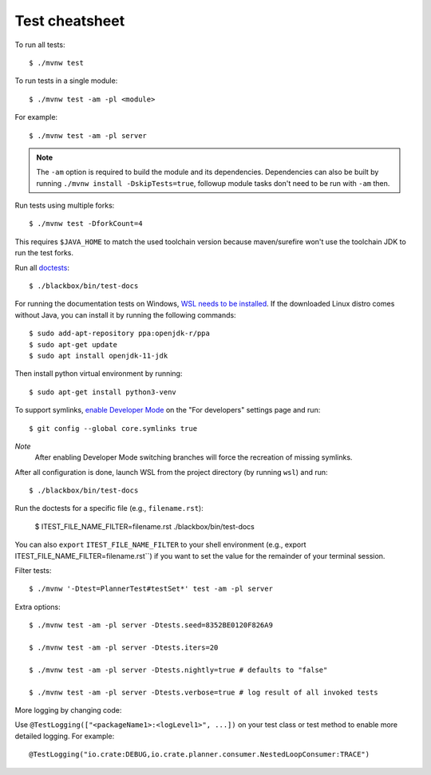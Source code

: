 ===============
Test cheatsheet
===============

To run all tests::

    $ ./mvnw test


To run tests in a single module::

    $ ./mvnw test -am -pl <module>

For example::

    $ ./mvnw test -am -pl server

.. note::

    The ``-am`` option is required to build the module and its dependencies.
    Dependencies can also be built by running ``./mvnw install -DskipTests=true``,
    followup module tasks don't need to be run with ``-am`` then.


Run tests using multiple forks::

    $ ./mvnw test -DforkCount=4

This requires ``$JAVA_HOME`` to match the used toolchain version because
maven/surefire won't use the toolchain JDK to run the test forks.

Run all `doctests`_::

    $ ./blackbox/bin/test-docs

For running the documentation tests on Windows, `WSL needs to be installed`_. If
the downloaded Linux distro comes without Java, you can install it by running
the following commands::

    $ sudo add-apt-repository ppa:openjdk-r/ppa
    $ sudo apt-get update
    $ sudo apt install openjdk-11-jdk

Then install python virtual environment by running::

    $ sudo apt-get install python3-venv

To support symlinks, `enable Developer Mode`_ on the "For developers" settings
page and run::

    $ git config --global core.symlinks true

*Note*
  After enabling Developer Mode switching branches will force the recreation of missing symlinks.

After all configuration is done, launch WSL from the project directory
(by running ``wsl``) and run::

    $ ./blackbox/bin/test-docs

Run the doctests for a specific file (e.g., ``filename.rst``):

    $ ITEST_FILE_NAME_FILTER=filename.rst ./blackbox/bin/test-docs

You can also ``export`` ``ITEST_FILE_NAME_FILTER`` to your shell environment
(e.g., export ITEST_FILE_NAME_FILTER=filename.rst``) if you want to set the
value for the remainder of your terminal session.

Filter tests::

    $ ./mvnw '-Dtest=PlannerTest#testSet*' test -am -pl server

Extra options::

    $ ./mvnw test -am -pl server -Dtests.seed=8352BE0120F826A9

    $ ./mvnw test -am -pl server -Dtests.iters=20

    $ ./mvnw test -am -pl server -Dtests.nightly=true # defaults to "false"

    $ ./mvnw test -am -pl server -Dtests.verbose=true # log result of all invoked tests

More logging by changing code:

Use ``@TestLogging(["<packageName1>:<logLevel1>", ...])`` on your test class or
test method to enable more detailed logging. For example::

    @TestLogging("io.crate:DEBUG,io.crate.planner.consumer.NestedLoopConsumer:TRACE")

.. _doctests: https://github.com/crate/crate/blob/master/blackbox/test_docs.py
.. _WSL needs to be installed: https://docs.microsoft.com/en-us/windows/wsl/install-win10
.. _enable Developer Mode: https://docs.microsoft.com/en-us/windows/apps/get-started/enable-your-device-for-development
